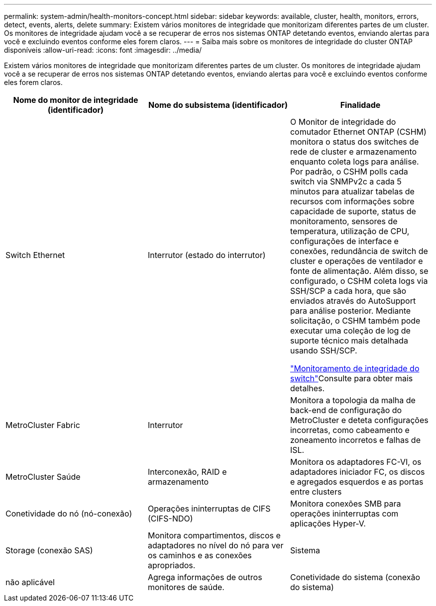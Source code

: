 ---
permalink: system-admin/health-monitors-concept.html 
sidebar: sidebar 
keywords: available, cluster, health, monitors, errors, detect, events, alerts, delete 
summary: Existem vários monitores de integridade que monitorizam diferentes partes de um cluster. Os monitores de integridade ajudam você a se recuperar de erros nos sistemas ONTAP detetando eventos, enviando alertas para você e excluindo eventos conforme eles forem claros. 
---
= Saiba mais sobre os monitores de integridade do cluster ONTAP disponíveis
:allow-uri-read: 
:icons: font
:imagesdir: ../media/


[role="lead"]
Existem vários monitores de integridade que monitorizam diferentes partes de um cluster. Os monitores de integridade ajudam você a se recuperar de erros nos sistemas ONTAP detetando eventos, enviando alertas para você e excluindo eventos conforme eles forem claros.

|===
| Nome do monitor de integridade (identificador) | Nome do subsistema (identificador) | Finalidade 


 a| 
Switch Ethernet
 a| 
Interrutor (estado do interrutor)
 a| 
O Monitor de integridade do comutador Ethernet ONTAP (CSHM) monitora o status dos switches de rede de cluster e armazenamento enquanto coleta logs para análise. Por padrão, o CSHM polls cada switch via SNMPv2c a cada 5 minutos para atualizar tabelas de recursos com informações sobre capacidade de suporte, status de monitoramento, sensores de temperatura, utilização de CPU, configurações de interface e conexões, redundância de switch de cluster e operações de ventilador e fonte de alimentação. Além disso, se configurado, o CSHM coleta logs via SSH/SCP a cada hora, que são enviados através do AutoSupport para análise posterior. Mediante solicitação, o CSHM também pode executar uma coleção de log de suporte técnico mais detalhada usando SSH/SCP.

link:https://docs.netapp.com/us-en/ontap-systems-switches/switch-cshm/config-overview.html["Monitoramento de integridade do switch"^]Consulte para obter mais detalhes.



 a| 
MetroCluster Fabric
 a| 
Interrutor
 a| 
Monitora a topologia da malha de back-end de configuração do MetroCluster e deteta configurações incorretas, como cabeamento e zoneamento incorretos e falhas de ISL.



 a| 
MetroCluster Saúde
 a| 
Interconexão, RAID e armazenamento
 a| 
Monitora os adaptadores FC-VI, os adaptadores iniciador FC, os discos e agregados esquerdos e as portas entre clusters



 a| 
Conetividade do nó (nó-conexão)
 a| 
Operações ininterruptas de CIFS (CIFS-NDO)
 a| 
Monitora conexões SMB para operações ininterruptas com aplicações Hyper-V.



 a| 
Storage (conexão SAS)
 a| 
Monitora compartimentos, discos e adaptadores no nível do nó para ver os caminhos e as conexões apropriados.



 a| 
Sistema
 a| 
não aplicável
 a| 
Agrega informações de outros monitores de saúde.



 a| 
Conetividade do sistema (conexão do sistema)
 a| 
Storage (conexão SAS)
 a| 
Monitora as gavetas no nível do cluster para ver os caminhos apropriados para dois nós em cluster de HA.

|===